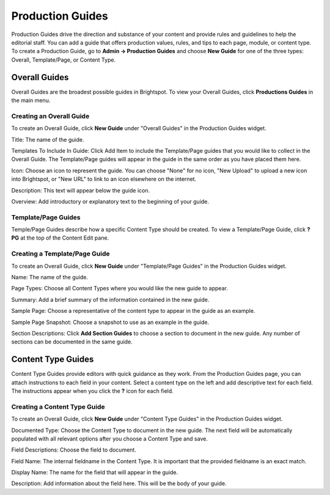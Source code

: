 Production Guides
=================

Production Guides drive the direction and substance of your content and provide rules and guidelines to help the editorial staff. You can add a guide that offers production values, rules, and tips to each page, module, or content type. To create a Production Guide, go to **Admin -> Production Guides** and choose **New Guide** for one of the three types: Overall, Template/Page, or Content Type.

.. image:: images/pg-widget.jpg


Overall Guides
--------------

.. image:: images/view-guides.jpg


Overall Guides are the broadest possible guides in Brightspot. To view your Overall Guides, click **Productions Guides** in the main menu.

Creating an Overall Guide
~~~~~~~~~~~~~~~~~~~~~~~~~

To create an Overall Guide, click **New Guide** under "Overall Guides" in the Production Guides widget.

.. image:: images/new-guide.jpg


Title: The name of the guide.

Templates To Include In Guide: Click Add Item to include the Template/Page guides that you would like to collect in the Overall Guide. The Template/Page guides will appear in the guide in the same order as you have placed them here.

Icon: Choose an icon to represent the guide. You can choose "None" for no icon, "New Upload" to upload a new icon into Brightspot, or "New URL" to link to an icon elsewhere on the internet.

Description: This text will appear below the guide icon.

Overview: Add introductory or explanatory text to the beginning of your guide.

Template/Page Guides
~~~~~~~~~~~~~~~~~~~~

.. image:: images/template-guide.jpg


Temple/Page Guides describe how a specific Content Type should be created. To view a Template/Page Guide, click **? PG** at the top of the Content Edit pane.

Creating a Template/Page Guide
~~~~~~~~~~~~~~~~~~~~~~~~~~~~~~

To create an Overall Guide, click **New Guide** under "Template/Page Guides" in the Production Guides widget.

.. image:: images/new-page-guide.jpg


Name: The name of the guide.

Page Types: Choose all Content Types where you would like the new guide to appear.

Summary: Add a brief summary of the information contained in the new guide.

Sample Page: Choose a representative of the content type to appear in the guide as an example.

Sample Page Snapshot: Choose a snapshot to use as an example in the guide.

Section Descriptions: Click **Add Section Guides** to choose a section to document in the new guide. Any number of sections can be documented in the same guide.

Content Type Guides
-------------------

.. image:: images/cont-type-guide.jpg




Content Type Guides provide editors with quick guidance as they work. From the Production Guides page, you can attach instructions to each field in your content. Select a content type on the left and add descriptive text for each field. The instructions appear when you click the **?** icon for each field.

Creating a Content Type Guide
~~~~~~~~~~~~~~~~~~~~~~~~~~~~~

.. image:: images/new-guide-type.jpg


To create an Overall Guide, click **New Guide** under "Content Type Guides" in the Production Guides widget.

Documented Type: Choose the Content Type to document in the new guide. The next field will be automatically populated with all relevant options after you choose a Content Type and save.

Field Descriptions: Choose the field to document.

Field Name: The internal fieldname in the Content Type. It is important that the provided fieldname is an exact match.

Display Name: The name for the field that will appear in the guide.

Description: Add information about the field here. This will be the body of your guide.

